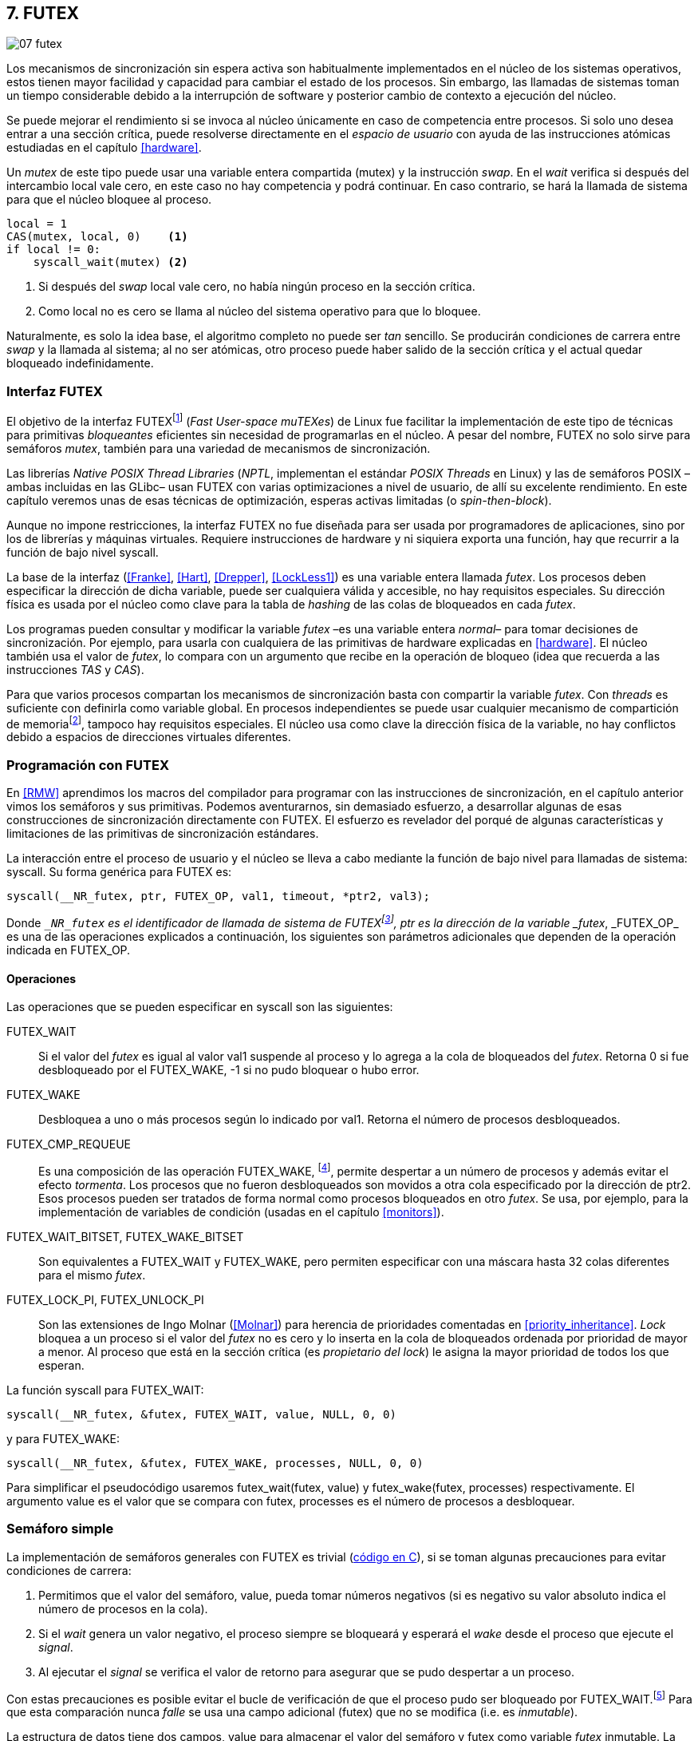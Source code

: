 [[futex]]
== 7. FUTEX

image::jrmora/07-futex.jpg[align="center"]

Los mecanismos de sincronización sin espera activa son habitualmente implementados en el núcleo de los sistemas operativos, estos tienen mayor facilidad y capacidad para cambiar el estado de los procesos. Sin embargo, las llamadas de sistemas toman un tiempo considerable debido a la interrupción de software y posterior cambio de contexto a ejecución del núcleo.

Se puede mejorar el rendimiento si se invoca al núcleo únicamente en caso de competencia entre procesos. Si solo uno desea entrar a una sección crítica, puede resolverse directamente en el _espacio de usuario_ con ayuda de las instrucciones atómicas estudiadas en el capítulo <<hardware>>.

Un _mutex_ de este tipo puede usar una variable entera compartida (+mutex+) y la instrucción _swap_. En el _wait_ verifica si después del intercambio +local+ vale cero, en este caso no hay competencia y podrá continuar. En caso contrario, se hará la llamada de sistema para que el núcleo bloquee al proceso.

[source, python]
----
local = 1
CAS(mutex, local, 0)    <1>
if local != 0:
    syscall_wait(mutex) <2>
----
<1> Si después del _swap_ +local+ vale cero, no había ningún proceso en la sección crítica.
<2> Como +local+ no es cero se llama al núcleo del sistema operativo para que lo bloquee.

Naturalmente, es solo la idea base, el algoritmo completo no puede ser _tan_ sencillo. Se producirán condiciones de carrera entre _swap_ y la llamada al sistema; al no ser atómicas, otro proceso puede haber salido de la sección crítica y el actual quedar bloqueado indefinidamente.

=== Interfaz FUTEX
El objetivo de la interfaz FUTEXfootnote:[man 7 futex] (_Fast User-space muTEXes_) de Linux fue facilitar la implementación de este tipo de técnicas para primitivas _bloqueantes_ eficientes sin necesidad de programarlas en el núcleo. A pesar del nombre, FUTEX no solo sirve para semáforos _mutex_, también para una variedad de mecanismos de sincronización.

Las librerías _Native POSIX Thread Libraries_ (_NPTL_, implementan el estándar _POSIX Threads_ en Linux) y las de semáforos POSIX –ambas incluidas en las GLibc– usan FUTEX con varias optimizaciones a nivel de usuario, de allí su excelente rendimiento. En este capítulo veremos unas de esas técnicas de optimización, esperas activas limitadas (o _spin-then-block_).

Aunque no impone restricciones, la interfaz FUTEX no fue diseñada para ser usada por programadores de aplicaciones, sino por los de librerías y máquinas virtuales. Requiere instrucciones de hardware y ni siquiera exporta una función, hay que recurrir a la función de bajo nivel +syscall+.

La base de la interfaz (<<Franke>>, <<Hart>>, <<Drepper>>, <<LockLess1>>) es una variable entera llamada _futex_. Los procesos deben especificar la dirección de dicha variable, puede ser cualquiera válida y accesible, no hay requisitos especiales. Su dirección física es usada por el núcleo como clave para la tabla de _hashing_ de las colas de bloqueados en cada _futex_.

Los programas pueden consultar y modificar la variable _futex_ –es una variable entera _normal_– para tomar decisiones de sincronización. Por ejemplo, para usarla con cualquiera de las primitivas de hardware explicadas en <<hardware>>. El núcleo también usa el valor de _futex_, lo compara con un argumento que recibe en la operación de bloqueo (idea que recuerda a las instrucciones _TAS_ y _CAS_).

Para que varios procesos compartan los mecanismos de sincronización basta con compartir la variable _futex_. Con _threads_ es suficiente con definirla como variable global. En procesos independientes se puede usar cualquier mecanismo de compartición de memoriafootnote:[Como +shmget+ del sistema IPC de System V, o el más moderno +mmap+.], tampoco hay requisitos especiales. El núcleo usa como clave la dirección física de la variable, no hay conflictos debido a espacios de direcciones virtuales diferentes.

=== Programación con FUTEX
En <<RMW>> aprendimos los macros del compilador para programar con las instrucciones de sincronización, en el capítulo anterior vimos los semáforos y sus primitivas. Podemos aventurarnos, sin demasiado esfuerzo, a desarrollar algunas de esas construcciones de sincronización directamente con FUTEX. El esfuerzo es revelador del porqué de algunas características y limitaciones de las primitivas de sincronización estándares.

La interacción entre el proceso de usuario y el núcleo se lleva a cabo mediante la función de bajo nivel para llamadas de sistema: +syscall+. Su forma genérica para FUTEX es:

    syscall(__NR_futex, ptr, FUTEX_OP, val1, timeout, *ptr2, val3);

Donde `__NR_futex` es el identificador de llamada de sistema de FUTEXfootnote:[Definido en +/usr/include/asm-generic/unistd.h+.], +ptr+ es la dirección de la variable _futex_, +_FUTEX_OP_+ es una de las operaciones explicados a continuación, los siguientes son parámetros adicionales que dependen de la operación indicada en +FUTEX_OP+.


==== Operaciones
Las operaciones que se pueden especificar en +syscall+ son las siguientes:

+FUTEX_WAIT+:: Si el valor del _futex_ es igual al valor +val1+ suspende al proceso y lo agrega a la cola de bloqueados del _futex_. Retorna 0 si fue desbloqueado por el +FUTEX_WAKE+, -1 si no pudo bloquear o hubo error.

+FUTEX_WAKE+:: Desbloquea a uno o más procesos según lo indicado por +val1+. Retorna el número de procesos desbloqueados.

+FUTEX_CMP_REQUEUE+:: Es una composición de las operación +FUTEX_WAKE+, footnote:[Reemplaza a la obsoleta +FUTEX_REQUEUE+ que no hacía la comparación del valor del _futex_ y provocaba condiciones de carrera.], permite despertar a un número de procesos y además evitar el efecto _tormenta_. Los procesos que no fueron desbloqueados son movidos a otra cola especificado por la dirección de +ptr2+. Esos procesos pueden ser tratados de forma normal como procesos bloqueados en otro _futex_. Se usa, por ejemplo, para la implementación de variables de condición (usadas en el capítulo <<monitors>>).

+FUTEX_WAIT_BITSET+, +FUTEX_WAKE_BITSET+:: Son equivalentes a +FUTEX_WAIT+ y +FUTEX_WAKE+, pero permiten especificar con una máscara hasta 32 colas diferentes para el mismo _futex_.

+FUTEX_LOCK_PI+, +FUTEX_UNLOCK_PI+:: Son las extensiones de Ingo Molnar (<<Molnar>>) para herencia de prioridades comentadas en <<priority_inheritance>>. _Lock_ bloquea a un proceso si el valor del _futex_ no es cero y lo inserta en la cola de bloqueados ordenada por prioridad de mayor a menor. Al proceso que está en la sección crítica (es _propietario del lock_) le asigna la mayor prioridad de todos los que esperan.

****
La función +syscall+ para +FUTEX_WAIT+:

    syscall(__NR_futex, &futex, FUTEX_WAIT, value, NULL, 0, 0)

y para +FUTEX_WAKE+:

    syscall(__NR_futex, &futex, FUTEX_WAKE, processes, NULL, 0, 0)

Para simplificar el pseudocódigo usaremos +futex_wait(futex, value)+ y +futex_wake(futex, processes)+ respectivamente. El argumento +value+ es el valor que se compara con +futex+,  +processes+ es el número de procesos a desbloquear.
****

[[futex_semaphore]]
=== Semáforo simple
La implementación de semáforos generales con FUTEX es trivial (<<futex_semaphore_c, código en C>>), si se toman algunas precauciones para evitar condiciones de carrera:

1. Permitimos que el valor del semáforo, +value+, pueda tomar números negativos (si es negativo su valor absoluto indica el número de procesos en la cola).

2. Si el _wait_ genera un valor negativo, el proceso siempre se bloqueará y esperará el _wake_ desde el proceso que ejecute el _signal_.

3. Al ejecutar el _signal_ se verifica el valor de retorno para asegurar que se pudo despertar a un proceso.

Con estas precauciones es posible evitar el bucle de verificación de que el proceso pudo ser bloqueado por +FUTEX_WAIT+.footnote:[Hay que tener en cuenta que +futex_wait+ es una llamada de sistema que antes de bloquear al proceso verifica que el valor del _futex_ sea igual a +val1+.] Para que esta comparación nunca _falle_ se usa una campo adicional (+futex+) que no se modifica (i.e. es _inmutable_).

La estructura de datos tiene dos campos, +value+ para almacenar el valor del semáforo y +futex+ como variable _futex_ inmutable. La definición (en C) es la siguiente:

[source, c]
----
struct futex_sem {
    int futex;  <1>
    int value;
};
----
<1> Solo se usa su dirección como _futex_.

La instrucción atómica _add&get_ se usa para incrementar y decrementar atómicamente el valor del semáforo. Así, el algoritmo de la operación _wait_ es sencillo, prácticamente idéntico a la definición _académica-canónica_ de semáforos.

----
def wait(sem):
    value = addAndGet(sem.value, -1)
    if value < 0:
        futex_wait(sem.futex, sem.futex)    <1>
----
<1> Si el valor es menor que 0 el proceso siempre se bloqueará.

El algoritmo de _signal_ también es similar al de la definición de semáforos, pero se necesita añadir un bucle para asegurar que efectivamente se desbloqueó a un proceso. Así se elimina una condición de carrera: el proceso que decrementó y dejó negativo al semáforo podría ejecutar su +futex_wait+ después del +fute_wake+ correspondiente, quedaría bloqueado indefinidamente si no se reitera el _wake_.

----
void signal(futex_sem_t *sem) {
    value = addAndGet(sem.value, 1)
    if value <= 0:
        while futex_wake(sem.futex, 1) < 1: <1>
            sched_yield()
----
<1> Se verifica si efectivamente se desbloqueó a un proceso (el +sched_yield+ no es imprescindible).

Esta implementación es correcta y además es un semáforo fuertefootnote:[El orden de desbloqueo está definido por el orden de ejecución de +futex_wait+.], pero es muy ineficiente si se usa para sincronizar procesos con alta competencia (como en el ejemplo que usamos). Los tiempos de ejecución en estos casos son muy elevados, hasta dos órdenes de magnitud superiores a los tiempos obtenidos en <<spinlocks>> y los semáforos POSIX en <<sem_mutex>>.

----
$ time ./semaphore
real    0m27.587s
user    0m3.678s
sys     0m31.147s <1>
----
<1> Nótese la cantidad de CPU que se consumió en modo sistema, esto está provocado por el bloqueo y desbloqueo de procesos.

Cuando el +valor+ del semáforo se hace negativo (la situación habitual para un _mutex_ de alta competencia), todos los procesos pasan obligatoriamente por la cola de bloqueados, provocando cambios de contexto innecesarios. No es sencillo mejorarlo sin un algoritmo bastante más complejo, por dos razones:

- La intercalación de instrucciones dentro de las funciones +wait+ y +signal+.

- La operación +FUTEX_WAKE+ no tiene efecto si no hay procesos bloqueados.

Si se pretende optimizar la exclusión mutua para alta competencia conviene implementar semáforos _mutex_, son considerablemente más eficientesfootnote:[¿Empiezas a entender mejor por qué es más eficiente usar _mutexes_ para exclusión mutua?] que los semáforos generales.

=== _Mutex_ simple
Para el siguiente _mutex_ simplefootnote:[Lo desarrollé para este libro buscando que sea eficiente pero a la vez muy sencillo de explicar, no encontré publicado un algoritmo similar.] se requieren también las dos operaciones básicas (<<futex_simple_mutex_c, código en C>>). Se usan las operaciones atómicas _swap_  y _get&add_. Las funciones +lock+ y +unlock+ reciben como argumento la dirección de una estructura con dos enteros:

----
struct simple_futex {
    int locked;
    int waiters;
};
----

El campo +locked+ se usa como variable binaria, si vale 0 no hay procesos en la sección crítica; +waiters+ indica el número de procesos bloqueados en la cola del _futex_ (es decir, que ejecutaron +futex_wait+).


==== _lock_

Si después del _swap_ el campo +locked+ es cero significa que no hay competencia, podrá entrar directamente sin intervención del núcleo. En caso contrario, se incrementa _tentativamente_ el contador de procesos en espera y se llama a +futex_wait+, que comparará si valor de +locked+ sigue siendo 1. Si no es así, el proceso que estaba en la sección crítica ya salió, por lo que se debe volver al principio del bucle después de restablecer el valor de +waiters+.

Si el proceso fue bloqueado en +futex_wait+, cuando se despierte decrementará +waiters+ y volverá al principio del bucle para verificar que efectivamente puede entrar.

----
def lock(futex):
    while True:
        local = swap(futex.locked, 1)
        if local == 0:                   <1>
            return

        getAndAdd(futex.waiters, 1)
        futex_wait(futex.locked, 1)      <2>
        getAndAdd(futex.waiters, -1)
----
<1> Si +locked+ valía cero ahora vale 1, no hay competencia, el proceso puede entrar a la sección crítica inmediatamente.
<2> Para que se agregue a la cola de bloqueados se verifica que +locked+ siga en 1.

==== _unlock_
Esta función es más sencilla, el proceso indica que salió de la sección crítica poniendo 0 en +locked+. Si hay procesos en espera, despierta a uno de ellos.

----
def unlock(futex):
    futex.locked = 0
    if futex.waiters > 0:
        futex_wake(futex.locked, 1)
----

Este algoritmo es más simple y eficiente comparado al de semáforos generales, de 27 segundos de tiempo real se pasó a menos de uno.

----
$ time ./simple_mutex
real    0m0.899s
user    0m0.398s
sys     0m2.725s
----


No obstante, tiene un problema. Aunque las colas de FUTEX son FIFO, esta implementación no asegura espera limitada. Si el proceso que sale de la sección crítica inmediatamente vuelve a llamar a +lock+, podrá entrar antes que el proceso que se despertó en +futex_wake+. Como dicho proceso estaba bloqueado y se tiene que hacer el cambio de contexto, la probabilidad de que el que acaba de salir ejecute antes el _swap_ es muy elevada.

[[drepper_mutex]]
=== _Mutex_ de Drepper

En su influyente artículo _Futexes Are Tricky_ (<<Drepper>>), Ulrich Drepper propone un algoritmo de _mutex_ diferente (<<mutex_drepper_c, código en C>>). En teoría es eficiente, pero tampoco es equitativo y es bastante más complejo, sobre todo para explicarlo en pocas líneas. En el _mutex simple_ anterior se usaban dos variables (+waiters+ y +locked+), en este se usa un único entero _futex_ que puede tomar tres valores diferentes:


- 0: libre
- 1: ocupado, sin procesos bloqueados
- 2: ocupado, uno o más procesos bloqueados


._lock_
----
def lock(futex) {
    c = 0
    CAS(futex, c, 1)
    if c == 0:
        return                  <1>
    if c != 2:
        c = swap(futex, 2)      <2>
    while c != 0:               <3>
        futex_wait(futex, 2)
        c = swap(futex, 2)
----
<1> No hay competencia, entra a la sección crítica.
<2> Indica que habrá un proceso bloqueado.
<3> Se bloquea hasta que no haya procesos en la sección crítica.

._unlock_
----
def unlock(futex):
    if getAndAdd(futex, -1) != 1:
        futex = 0;              <1>
        futex_wake(futex, 1)
----
<1> Hay procesos bloqueados, despierta a uno.

En la comparación de tiempos entre ambos no hay diferencias notables.

----
$ time ./mutex_drepper
real    0m0.826s
user    0m0.598s
sys     0m2.284s
----


Este algoritmo requiere una única variable y, al reducir las operaciones atómicas de incremento y decremento en el _lock_, cargaría menos al sistema de coherencia de caché con muchos procesadores.

=== _Mutex_ equitativo

Se puede implementar en FUTEX un _mutex_ equitativo similar al <<ticket_lock, _ticket-lock_>>. Se requiere una estructura con dos campos, el número creciente (+number+) y el turno actual (+turn+).

[source, c]
----
struct simple_futex {
    unsigned number;
    unsigned turn;
};
----

El campo +turn+ es la variable _futex_, la comparación en +futex_wait+ elimina la condición de carrera si el turno se modifica entre la comparación y la llamada de sistema. Si el proceso es interrumpido y otro proceso entra a la sección crítica, +turn+ será diferente y no será bloqueado, volverá al inicio del +while+.

El algoritmo es el siguiente (<<futex_fair_mutex_c, código en C>>):

[source, python]
----
def lock(futex):
    number = getAndAdd(futex.number, 1)   <1>
    turn = futex.turn
    while number != turn:                 <2>
        futex_wait(futex.turn, turn)
        turn = futex.turn
----
<1> Cada proceso selecciona un número creciente único.
<2> Espera que sea su turno, en caso contrario se bloquea.

En _unlock_ es imposible despertar únicamente al proceso al que le toca el siguiente turno. Hay que despertar a todos y que cada uno verifique si le corresponde continuar (ya lo hacen en el _lock_, están dentro del bucle mientras +number != turn+).

[source, python]
----
def unlock(futex):
    current = getAndAdd(futex.turn)
    if futex.number >= current:
        futex_wake(futex.turn, MAXINT) <1>

----
<1> Para despertar a todos se especifica un número muy grande, en este caso MAXINT, el máximo entero.

Comparado con los anteriores este algoritmo es muy ineficiente, sus tiempos en el mismo ordenador:

----
$ time ./fair_mutex
real    0m32.974s
user    0m7.609s
sys     1m18.414s
----

La diferencia es enorme, incluso toma más tiempo que la primera implementación de semáforos. Uno de los problemas es que hay que despertar a todos los procesos cada vezfootnote:[Con el +futex_wake(futex.turn, MAXINT)+ ], lo que provoca una _tormenta_ de los hilos que se desbloquean y vuelven a bloquearse.

==== Uso de la máscara BITSET

Se puede evitar la _tormenta_ usando las operaciones +FUTEX_WAIT_BITSET+ y +FUTEX_WAKE_BITSET+ para que solo se despierte al proceso al que le corresponde el turno. Para ello hay que calcular una máscara binaria adecuada, así se puede usar el módulo de enteros. Para bloquear en _lock_ la máscara se obtiene a partir del número del proceso, para desbloquear en el _unlock_ se calcula a partir del _turno_ actual.

La función +MASK+ que obtiene la máscara dado un númerofootnote:[Al numero 0 le toca la máscara 0, al 1 la máscara 2, al 2 la máscara 4, etc.] es la siguiente:

[source, python]
----
def MASK(number):
    return 1 << (number % 32)
----

El pseudocódigo es el siguiente (<<futex_fair_mutex_bitset_c, código completo>>):

[source, python]
----
def lock(futex):
    number = getAndAdd(futex.number, 1)
    turn = futex.turn
    while number != turn:
        futex_wait_bitset(futex.turn, turn, MASK(number))
        turn = futex.turn

def unlock(futex):
    current = getAndAdd(futex.turn)
    if futex.number >= current:
        futex_wake_bitset(futex.turn, 1, MASK(current))
----

El tiempo de ejecución del algoritmo:

----
$ time ./fair_mutex_bitset
real    0m38.509s
user    0m6.910s
sys     0m42.622s
----

No ha solucionado nada, sigue siendo muy ineficiente. Incluso peor que el semáforo simple inicial, por dos razones:

- Todos los procesos pasan por la cola de bloqueados al igual que en semáforos.

- Se añade el coste adicional provocado por el siguiente bucle en el +wait+ que es idéntico a ambas versiones:

[source, python]
----
    turn = futex.turn
    while number != turn:
        futex_wait(futex.turn, turn) <1>
----
<1> La función fallará y hay que repetirla si +futex.turn+ cambió desde la asignación a +turn+.


Al haber alta competencia +futex.turn+ cambia muy frecuentemente obligando a ejecutar +futex_wait+ varias veces. No es sencillo obtener _mutex_ equitativos y eficientes. Es una razón por la que ni el _mutex_ de las librerías POSIX Threads ni los semáforos POSIX son equitativos.

Si es imprescindible un _mutex_ equitativo se puede intentar con otra técnica: esperas activas.


[[spin_then_block]]
=== Optimización con espera activa (_spin-then-block_)

Parece contraintuitiva, pero es posible optimizar considerablemente el _mutex_ equitativo recurriendo a esperas activas limitadas. Si hay alta competencia y las secciones críticas son breves, conviene hacer una espera activa breve –en la entrada y la salida– para dar oportunidad a que el siguiente proceso obtenga el _lock_ sin necesidad de pasar por la cola de bloqueados.

Se hace la espera activa en _lock_ antes de llamar a +futex_wait+, y en _unlock_ antes de +futex_wake+ (<<futex_fair_mutex_spin_c, código fuente>>). El número de iteraciones de la espera activa debe estar limitada –a cien en el ejemplo– para no convertir al algoritmo en un _spinlock_ que consuma mucha CPU.

[source, python]
----
def lock(futex):
    number = getAndAdd(futex.number, 1)
    tries = 0               <1>
    while number != futex.turn
            and tries < 100:
        tries++;
    turn = futex.turn
    while number != turn:
        futex_wait(futex.turn, turn)
        turn = futex.turn

    futex.current = number  <2>
----
<1> Espera activa limitada a cien iteraciones.
<2> Campo adicional para indicar el número de turno del proceso que está en la sección crítica.

[source, python]
----
def unlock(futex):
    current = getAndAdd(futex.turn)
    tries = 0               <1>
    while current != futex.current
            and tries < 100:
        tries++
    if current > futex.current:
        futex_wake(futex.turn, MAXINT)
----
<1> La espera activa antes de intentar el _wake_, también limitada a 100 iteraciones. Se usa el campo +futex.current+ para verificar si el proceso al que le corresponde el turno entró a la sección crítica.

El tiempo de ejecución es ahora un poco más del doble que el original no equitativo y casi veinte veces menos que el equitativo sin espera activa.

----
$ time ./fair_mutex_spin
real    0m1.702s
user    0m2.804s
sys     0m3.898s
----


En algunas situaciones, como alta competencia y secciones críticas muy breves, son preferibles las esperas activas breves a los costosos cambios de contexto (<<LockLess2>>). Esta técnica es conocida como _spin-then-block_ o _spin-and-park_, es muy usada en librerías y soportes _runtime_ de lenguajes de programación. Por ejemplo, la máquina virtual de Java lo usa para la implementación de sus <<java_monitor, monitores nativos>>.


=== Barreras
FUTEX no solo sirve para semáforos y _mutex_, también para mecanismos de sincronización más complejos como lectores-escritores, variables de condición, etc. Como último ejemplo veremos el algoritmo para implementar <<sync_barrier, barreras de sincronización>>. La estructura tiene cuatro campos:

[source, c]
----
struct barrier {
    int lock;
    unsigned phase;
    unsigned processes;
    unsigned to_arrive;
};
----

- +lock+: Se usa como _mutex_ para asegurar exclusión mutua interna. Se puede usar un entero o un puntero a cualquier estructura, es la variable _futex_ para las funciones +lock+ y +unlock+ (reusadas del código de <<drepper_mutex>>).

- +phase+: Indica la fase actual, comenzará desde cero y se incrementa con cada fase.

- +processes+: Se inicializa con el número de procesos o hilos que se sincronizarán en la barrera.

- +to_arrive+: El número de procesos que faltan por llegar al fin de la fase actual.

Los campos +processes+ y +to_arrive+ deben inicializarse con el número de procesos que se sincronizan. La función de sincronización es +wait+, su uso es idéntico a <<sync_barrier>>:

[source, python]
----
    while True:
        do_phase()
        wait(barrier)
----

El algoritmo, aunque más extenso que los habituales, es sencillo (<<futex_barrier_c, código completo en C>>):

[source, python]
----
def wait(barrier)
    lock(barrier.lock);                    <1>
    barrier.to_arrive -= 1
    if barrier.to_arrive > 0:              <2>
        phase = barrier.phase
        unlock(barrier.lock)
        futex_wait(barrier.phase, phase)
        while barrier.phase == phase:
            futex_wait(barrier.phase, phase)
    else:                                   <3>
        barrier.phase +=1                   <4>
        barrier.to_arrive = barrier.processes
        futex_wake(barrier.phase, MAXINT)   <5>
        unlock(barrier.lock)
----
<1> Hay que asegurar exclusión mutua para asegurar la atomicidad de las operaciones sobre los campos de la barrera.
<2> Faltan procesos por llegar.
<3> Ya llegaron todos.
<4> Se pasa a la siguiente fase.
<5> Desbloquea a todos los procesos.


=== Recapitulación

La programación con interfaces como FUTEX requieren conocimientos avanzados de sistemas operativos, instrucciones de hardware y los problemas de concurrencia y condiciones de carrera. Con las herramientas de sincronización que ofrecen los lenguajes modernos es muy difícil que surja la necesidad de programar con FUTEX, a menos que se trate de alguna aplicación para sistemas empotrados o de tiempo real.

Sin embargo, es interesante conocer cómo se implementa una interfaz de este tipo, dado que ayuda a comprender:

1. La necesidad y ventajas de las instrucciones de hardware y _spinlocks_, y cómo usarlos convenientemente con técnicas como _spin-then-block_.

2. Los detalles y decisiones técnicas a la hora de implementar primitivas de sincronización. Por ejemplo, por qué los semáforos son débiles, o cómo se gestiona la herencia de prioridades.
